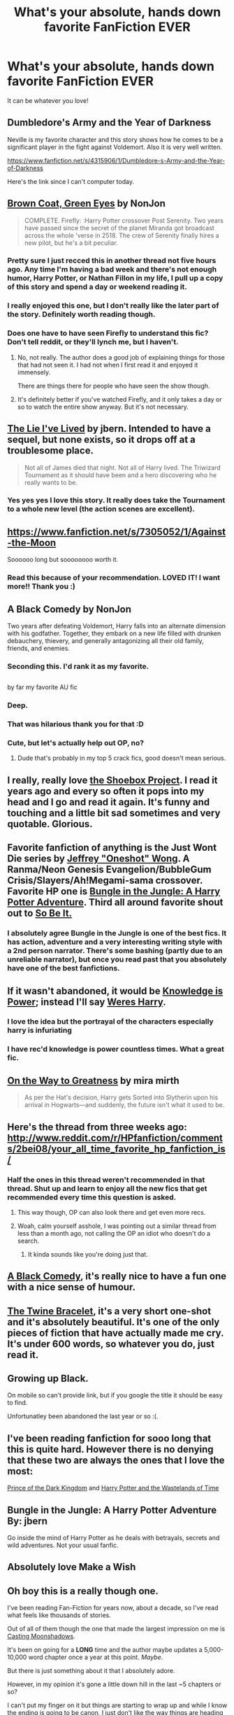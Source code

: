 #+TITLE: What's your absolute, hands down favorite FanFiction EVER

* What's your absolute, hands down favorite FanFiction EVER
:PROPERTIES:
:Author: Tyler001
:Score: 22
:DateUnix: 1407978318.0
:DateShort: 2014-Aug-14
:FlairText: Request
:END:
It can be whatever you love!


** Dumbledore's Army and the Year of Darkness

Neville is my favorite character and this story shows how he comes to be a significant player in the fight against Voldemort. Also it is very well written.

[[https://www.fanfiction.net/s/4315906/1/Dumbledore-s-Army-and-the-Year-of-Darkness]]

Here's the link since I can't computer today.
:PROPERTIES:
:Author: Wicketbitit
:Score: 15
:DateUnix: 1408052531.0
:DateShort: 2014-Aug-15
:END:


** [[https://www.fanfiction.net/s/2857962/1/Browncoat-Green-Eyes][Brown Coat, Green Eyes]] by NonJon

#+begin_quote
  COMPLETE. Firefly: :Harry Potter crossover Post Serenity. Two years have passed since the secret of the planet Miranda got broadcast across the whole 'verse in 2518. The crew of Serenity finally hires a new pilot, but he's a bit peculiar.
#+end_quote
:PROPERTIES:
:Author: xljj42
:Score: 23
:DateUnix: 1407989779.0
:DateShort: 2014-Aug-14
:END:

*** Pretty sure I just recced this in another thread not five hours ago. Any time I'm having a bad week and there's not enough humor, Harry Potter, or Nathan Fillon in my life, I pull up a copy of this story and spend a day or weekend reading it.
:PROPERTIES:
:Score: 2
:DateUnix: 1408004996.0
:DateShort: 2014-Aug-14
:END:


*** I really enjoyed this one, but I don't really like the later part of the story. Definitely worth reading though.
:PROPERTIES:
:Author: DoubleFried
:Score: 2
:DateUnix: 1408021468.0
:DateShort: 2014-Aug-14
:END:


*** Does one have to have seen Firefly to understand this fic? Don't tell reddit, or they'll lynch me, but I haven't.
:PROPERTIES:
:Score: 1
:DateUnix: 1408072217.0
:DateShort: 2014-Aug-15
:END:

**** No, not really. The author does a good job of explaining things for those that had not seen it. I had not when I first read it and enjoyed it immensely.

There are things there for people who have seen the show though.
:PROPERTIES:
:Author: xljj42
:Score: 3
:DateUnix: 1408074090.0
:DateShort: 2014-Aug-15
:END:


**** It's definitely better if you've watched Firefly, and it only takes a day or so to watch the entire show anyway. But it's not necessary.
:PROPERTIES:
:Score: 3
:DateUnix: 1408118618.0
:DateShort: 2014-Aug-15
:END:


** [[https://www.fanfiction.net/s/3384712/1/The-Lie-I-ve-Lived][The Lie I've Lived]] by jbern. Intended to have a sequel, but none exists, so it drops off at a troublesome place.

#+begin_quote
  Not all of James died that night. Not all of Harry lived. The Triwizard Tournament as it should have been and a hero discovering who he really wants to be.
#+end_quote
:PROPERTIES:
:Score: 7
:DateUnix: 1408081841.0
:DateShort: 2014-Aug-15
:END:

*** Yes yes yes I love this story. It really does take the Tournament to a whole new level (the action scenes are excellent).
:PROPERTIES:
:Score: 3
:DateUnix: 1408084930.0
:DateShort: 2014-Aug-15
:END:


** [[https://www.fanfiction.net/s/7305052/1/Against-the-Moon]]

Soooooo long but soooooooo worth it.
:PROPERTIES:
:Score: 6
:DateUnix: 1407988372.0
:DateShort: 2014-Aug-14
:END:

*** Read this because of your recommendation. LOVED IT! I want more!! Thank you :)
:PROPERTIES:
:Author: ananas42
:Score: 1
:DateUnix: 1410884496.0
:DateShort: 2014-Sep-16
:END:


** A Black Comedy by NonJon

Two years after defeating Voldemort, Harry falls into an alternate dimension with his godfather. Together, they embark on a new life filled with drunken debauchery, thievery, and generally antagonizing all their old family, friends, and enemies.
:PROPERTIES:
:Author: rujersey
:Score: 11
:DateUnix: 1408048367.0
:DateShort: 2014-Aug-15
:END:

*** Seconding this. I'd rank it as my favorite.
:PROPERTIES:
:Author: truncation_error
:Score: 3
:DateUnix: 1408111947.0
:DateShort: 2014-Aug-15
:END:


** [[http://i.imgur.com/bU9zywP.jpg]]

by far my favorite AU fic
:PROPERTIES:
:Author: yopoke
:Score: 26
:DateUnix: 1408004427.0
:DateShort: 2014-Aug-14
:END:

*** Deep.
:PROPERTIES:
:Author: PredalienPlush
:Score: 6
:DateUnix: 1408021795.0
:DateShort: 2014-Aug-14
:END:


*** That was hilarious thank you for that :D
:PROPERTIES:
:Author: Tyler001
:Score: 2
:DateUnix: 1408679225.0
:DateShort: 2014-Aug-22
:END:


*** Cute, but let's actually help out OP, no?
:PROPERTIES:
:Author: HylianHal
:Score: 3
:DateUnix: 1408037118.0
:DateShort: 2014-Aug-14
:END:

**** Dude that's probably in my top 5 crack fics, good doesn't mean serious.
:PROPERTIES:
:Author: Topher876
:Score: 2
:DateUnix: 1408292667.0
:DateShort: 2014-Aug-17
:END:


** I really, really love [[http://shoebox.lomara.org/][the Shoebox Project]]. I read it years ago and every so often it pops into my head and I go and read it again. It's funny and touching and a little bit sad sometimes and very quotable. Glorious.
:PROPERTIES:
:Author: elljae
:Score: 9
:DateUnix: 1407998612.0
:DateShort: 2014-Aug-14
:END:


** Favorite fanfiction of anything is the Just Wont Die series by [[https://www.fanfiction.net/u/354180/OneShot][Jeffrey "Oneshot" Wong]]. A Ranma/Neon Genesis Evangelion/BubbleGum Crisis/Slayers/Ah!Megami-sama crossover. Favorite HP one is [[https://www.fanfiction.net/s/2889350/1/Bungle-in-the-Jungle-A-Harry-Potter-Adventure][Bungle in the Jungle: A Harry Potter Adventure]]. Third all around favorite shout out to [[https://www.fanfiction.net/s/2364660/1/So_Be_It][So Be It.]]
:PROPERTIES:
:Author: CynicalArtist
:Score: 3
:DateUnix: 1408000445.0
:DateShort: 2014-Aug-14
:END:

*** I absolutely agree Bungle in the Jungle is one of the best fics. It has action, adventure and a very interesting writing style with a 2nd person narrator. There's some bashing (partly due to an unreliable narrator), but once you read past that you absolutely have one of the best fanfictions.
:PROPERTIES:
:Author: DoubleFried
:Score: 5
:DateUnix: 1408021384.0
:DateShort: 2014-Aug-14
:END:


** If it wasn't abandoned, it would be [[https://www.fanfiction.net/s/5142565/1/Knowledge-is-Power][Knowledge is Power]]; instead I'll say [[https://www.fanfiction.net/s/8106168/1/Weres-Harry][Weres Harry]].
:PROPERTIES:
:Author: jaysrule24
:Score: 3
:DateUnix: 1407987182.0
:DateShort: 2014-Aug-14
:END:

*** I love the idea but the portrayal of the characters especially harry is infuriating
:PROPERTIES:
:Author: jointed98
:Score: 1
:DateUnix: 1408049120.0
:DateShort: 2014-Aug-15
:END:


*** I have rec'd knowledge is power countless times. What a great fic.
:PROPERTIES:
:Author: OilersRiders15
:Score: 1
:DateUnix: 1408085757.0
:DateShort: 2014-Aug-15
:END:


** [[https://www.fanfiction.net/s/4745329/1/On-the-Way-to-Greatness][On the Way to Greatness]] by mira mirth

#+begin_quote
  As per the Hat's decision, Harry gets Sorted into Slytherin upon his arrival in Hogwarts---and suddenly, the future isn't what it used to be.
#+end_quote
:PROPERTIES:
:Score: 6
:DateUnix: 1408085027.0
:DateShort: 2014-Aug-15
:END:


** Here's the thread from three weeks ago: [[http://www.reddit.com/r/HPfanfiction/comments/2bei08/your_all_time_favorite_hp_fanfiction_is/]]
:PROPERTIES:
:Author: lifelesseyes
:Score: 13
:DateUnix: 1407995160.0
:DateShort: 2014-Aug-14
:END:

*** Half the ones in this thread weren't recommended in that thread. Shut up and learn to enjoy all the new fics that get recommended every time this question is asked.
:PROPERTIES:
:Author: GrinningJest3r
:Score: -8
:DateUnix: 1408007804.0
:DateShort: 2014-Aug-14
:END:

**** This way though, OP can also look there and get even more recs.
:PROPERTIES:
:Author: TheKarmaGuy
:Score: 16
:DateUnix: 1408033162.0
:DateShort: 2014-Aug-14
:END:


**** Woah, calm yourself asshole, I was pointing out a similar thread from less than a month ago, not calling the OP an idiot who doesn't do a search.
:PROPERTIES:
:Author: lifelesseyes
:Score: 11
:DateUnix: 1408028808.0
:DateShort: 2014-Aug-14
:END:

***** It kinda sounds like you're doing just that.
:PROPERTIES:
:Author: jointed98
:Score: -12
:DateUnix: 1408044288.0
:DateShort: 2014-Aug-14
:END:


** [[https://www.fanfiction.net/s/3401052/1/A-Black-Comedy][A Black Comedy]], it's really nice to have a fun one with a nice sense of humour.
:PROPERTIES:
:Author: ALBiing
:Score: 8
:DateUnix: 1408037374.0
:DateShort: 2014-Aug-14
:END:


** [[https://fanfiction.net/s/8461800/1/The-Twine-Bracelet][The Twine Bracelet]], it's a very short one-shot and it's absolutely beautiful. It's one of the only pieces of fiction that have actually made me cry. It's under 600 words, so whatever you do, just read it.
:PROPERTIES:
:Author: DoubleFried
:Score: 3
:DateUnix: 1408021220.0
:DateShort: 2014-Aug-14
:END:


** Growing up Black.

On mobile so can't provide link, but if you google the title it should be easy to find.

Unfortunatley been abandoned the last year or so :(.
:PROPERTIES:
:Author: jalkloben
:Score: 3
:DateUnix: 1408024155.0
:DateShort: 2014-Aug-14
:END:


** I've been reading fanfiction for sooo long that this is quite hard. However there is no denying that these two are always the ones that I love the most:

[[https://www.fanfiction.net/s/3766574/1/Prince-of-the-Dark-Kingdom][Prince of the Dark Kingdom]] and [[https://www.fanfiction.net/s/4068153/1/Harry-Potter-and-the-Wastelands-of-Time][Harry Potter and the Wastelands of Time]]
:PROPERTIES:
:Author: farcar4
:Score: 3
:DateUnix: 1408045153.0
:DateShort: 2014-Aug-15
:END:


** Bungle in the Jungle: A Harry Potter Adventure By: jbern

Go inside the mind of Harry Potter as he deals with betrayals, secrets and wild adventures. Not your usual fanfic.
:PROPERTIES:
:Author: rujersey
:Score: 3
:DateUnix: 1408048478.0
:DateShort: 2014-Aug-15
:END:


** Absolutely love Make a Wish
:PROPERTIES:
:Author: commando678
:Score: 6
:DateUnix: 1408070855.0
:DateShort: 2014-Aug-15
:END:


** Oh boy this is a really though one.

I've been reading Fan-Fiction for years now, about a decade, so I've read what feels like thousands of stories.

Out of all of them though the one that made the largest impression on me is [[https://www.fanfiction.net/s/3378356/1/Casting-Moonshadows][Casting Moonshadows]].

It's been on going for a *LONG* time and the author maybe updates a 5,000-10,000 word chapter once a year at this point. /Maybe/.

But there is just something about it that I absolutely adore.

However, in my opinion it's gone a little down hill in the last ~5 chapters or so?

I can't put my finger on it but things are starting to wrap up and while I know the ending is going to be canon, I just don't like the way things are heading there.

All in all though it's a fantastic story and one I recommend to everyone.

It was also the story that got me into Sirius/Remus.
:PROPERTIES:
:Author: NaughtyGaymer
:Score: 2
:DateUnix: 1407987164.0
:DateShort: 2014-Aug-14
:END:

*** Casting Moonshadows made me feel things.
:PROPERTIES:
:Author: practical_cat
:Score: 1
:DateUnix: 1408152690.0
:DateShort: 2014-Aug-16
:END:

**** Same here.

I wasn't ready for that story.
:PROPERTIES:
:Author: NaughtyGaymer
:Score: 1
:DateUnix: 1408153070.0
:DateShort: 2014-Aug-16
:END:


** [[https://www.fanfiction.net/s/6892925/1/Stages-of-Hope][Stages of Hope]] by kayly silverstorm is my favorite completed fic. "Professor Sirius Black, Head of Slytherin house, is confused. Who are these two strangers found at Hogwarts, and why does one of them claim to be the son of Lily Lupin and that git James Potter? Dimension travel AU, no pairings so far. Dark humour."

[[http://archiveofourown.org/works/536450/chapters/952621][The Never-ending Road]] by laventadorn is my favorite WIP. Last updated on my birthday, which was an awesome present! "AU. When Lily died, Snape removed his heart and replaced it with a steel trap. But rescuing her daughter from the Dursleys in the summer of '92 is the first step on a long road to discovering this is less true than he'd thought. A girl!Harry story, starting in Chamber of Secrets and continuing through Deathly Hallows. Future Snape/Harriet"

The Snape/Harriet relationship won't happen until Harriet is of age, and after over 400k words they're still in 4th year, so don't worry if underage squicks you.
:PROPERTIES:
:Author: practical_cat
:Score: 2
:DateUnix: 1408076175.0
:DateShort: 2014-Aug-15
:END:


** Totally and utterly non-canon (think it was actually written after Goblet of Fire), but After The End. It's basically what the HP world would be if people hadn't, you know, DIED. [[https://www.fanfiction.net/s/282139/1/After-the-End]]
:PROPERTIES:
:Author: aftersilence
:Score: 2
:DateUnix: 1408355521.0
:DateShort: 2014-Aug-18
:END:

*** Just finished reading this thanks to your suggestion. Thank you! I absolutely enjoyed every word of it!
:PROPERTIES:
:Author: ananas42
:Score: 1
:DateUnix: 1409880527.0
:DateShort: 2014-Sep-05
:END:


** Harry Potter and the Defiance of a Hero
:PROPERTIES:
:Author: SilenceoftheSamz
:Score: 3
:DateUnix: 1407983661.0
:DateShort: 2014-Aug-14
:END:


** My favorite one is no longer available online as the author became a professional YA writer and pulled her fics down.

So my second favorite is [[http://www.fictionalley.org/authors/rhysenn/IP.html][Irresistible Poison]]. An old classic in the Harry/Draco fandom.

#+begin_quote
  Under the influence of a love potion, Draco learns that poison doesn't always bring death -- there are other ways to suffer and live. Chemical emotion runs feverish as Harry and Draco discover the intoxication of love.
#+end_quote
:PROPERTIES:
:Author: SuddenlyALampPost
:Score: 3
:DateUnix: 1408035028.0
:DateShort: 2014-Aug-14
:END:

*** Do you remember a title of the fic or author? maybe I could help you find it.
:PROPERTIES:
:Author: josephwdye
:Score: 1
:DateUnix: 1408080393.0
:DateShort: 2014-Aug-15
:END:

**** It was called [[http://fanlore.org/wiki/Drop_Dead_Gorgeous][Drop Dead Gorgeous by Maya]]. It was funny and plotty Harry/Draco as were most of her fics. Not your average Veela!fic and it was absolutely brilliant.

She actually released a pdf of all her fics before she took them down, but she said she doesn't want it posted anywhere. She's been very diligent in getting any copy of her fics removed since then.
:PROPERTIES:
:Author: SuddenlyALampPost
:Score: 2
:DateUnix: 1408112189.0
:DateShort: 2014-Aug-15
:END:

***** [[http://fuckyeah-drarry.tumblr.com/post/40443518591/the-complete-works-of-maya]]
:PROPERTIES:
:Author: josephwdye
:Score: 2
:DateUnix: 1408119120.0
:DateShort: 2014-Aug-15
:END:

****** oh wow. For a while she was having places remove her fics from them so either she hasn't found this list or she's given up on trying to pull them down. She's a great author so now that I know her fics are out there, people should absolutely read them!

Now I don't need to whip out my pdf copy to read them. thanks!
:PROPERTIES:
:Author: SuddenlyALampPost
:Score: 1
:DateUnix: 1408120316.0
:DateShort: 2014-Aug-15
:END:


***** Drop Dead Gorgeous is seriously my favorite story every. It's ridiculous enough to make me actually laugh out loud every time I read it. Her professional stuff is good, but I'll always love her fic more.
:PROPERTIES:
:Author: Social_Construct
:Score: 2
:DateUnix: 1408228644.0
:DateShort: 2014-Aug-17
:END:

****** YES! she had such a great way of writing Harry and Draco and I loved their witty banter in all her fics. I was actually really excited to read her first book but was kind of unimpressed. But the first book of her second series was really great. Which reminds me I should go see if the library has the second book. And I agree that I'll always love her fics more.
:PROPERTIES:
:Author: SuddenlyALampPost
:Score: 1
:DateUnix: 1408229734.0
:DateShort: 2014-Aug-17
:END:


***** Do you mind sending me a copy? The link below doesn't come up for me and I've been looking for them for forever
:PROPERTIES:
:Score: 1
:DateUnix: 1409804011.0
:DateShort: 2014-Sep-04
:END:

****** sent you a pm! let me know if it doesn't work
:PROPERTIES:
:Author: SuddenlyALampPost
:Score: 1
:DateUnix: 1409860690.0
:DateShort: 2014-Sep-05
:END:

******* Thank you!!!
:PROPERTIES:
:Score: 1
:DateUnix: 1409875434.0
:DateShort: 2014-Sep-05
:END:


******* Do you mind sending me one too?
:PROPERTIES:
:Author: techbeck
:Score: 1
:DateUnix: 1410669546.0
:DateShort: 2014-Sep-14
:END:

******** sent you a pm!
:PROPERTIES:
:Author: SuddenlyALampPost
:Score: 2
:DateUnix: 1410722422.0
:DateShort: 2014-Sep-14
:END:


** [[https://www.fanfiction.net/s/5490903/1/The-Princess-of-Gryffindor][Princess of Gryffindor]] is my favorite fan fiction of all time. It's SS/HG, set after the Death Eaters win. It's dark, but so wonderful!
:PROPERTIES:
:Score: 3
:DateUnix: 1408041622.0
:DateShort: 2014-Aug-14
:END:

*** Omg I was just thinking if this one the other day! Thanks for linking!
:PROPERTIES:
:Author: Cakegeek
:Score: 1
:DateUnix: 1408051007.0
:DateShort: 2014-Aug-15
:END:


** [[https://www.fanfiction.net/s/4594634/1/FINDING-HIMSELF]]

It's really good and it expands lots of things didn't get the chance to read about more like Cedric, Hufflepuff etc.
:PROPERTIES:
:Author: honorableapple
:Score: 2
:DateUnix: 1408022457.0
:DateShort: 2014-Aug-14
:END:

*** I remember reading that one! I stumbled upon some great reviews for it randomly one day and figured I'd give it a shot. I exclusively read slash fic so I'm not really sure what prompted me to give it a try. But I absolutely loved it.
:PROPERTIES:
:Author: SuddenlyALampPost
:Score: 3
:DateUnix: 1408035303.0
:DateShort: 2014-Aug-14
:END:


** All fandom: Of Loves and Bunnies

HP: A Black Comedy
:PROPERTIES:
:Score: 1
:DateUnix: 1408083060.0
:DateShort: 2014-Aug-15
:END:


** "On the Other Side" [[https://www.fanfiction.net/s/6593210/1/]] by Off Dreaming. Warning: it's been discontinued. It's a fucking great 186k words of Slytherin fic, and you'll love every bit of it, but you'll hate me and the author after you're done. Technically Draco/Astoria, but really gen fic involving Blaise/Daphne and Tracey/Theodore.
:PROPERTIES:
:Author: nonbinaryhippie
:Score: 1
:DateUnix: 1408341900.0
:DateShort: 2014-Aug-18
:END:


** [[https://www.fanfiction.net/s/5353809/1/Harry-Potter-and-the-Boy-Who-Lived]] I'm considering makeing a fanfic to it.
:PROPERTIES:
:Author: KayanRider
:Score: 1
:DateUnix: 1408621004.0
:DateShort: 2014-Aug-21
:END:


** Right now, my latest favourite, [[https://www.fanfiction.net/s/9469064/1/Innocent][Innocent]] is definitely up there. Characters spot-on, almost canon-compliant; certain characters' backstories (notably Tonks, the Weasleys, Lupin, Narcissa Malfoy) are extremely canon-compliant and believable. The best thing about it though is that it's complete and has a sequel currently in progress.

[[https://www.fanfiction.net/s/3766574/1/Prince-of-the-Dark-Kingdom][Prince of the Dark Kingdom]] is another long one and probably my overall favourite, but Innocent is definitely a close second. PoDK features Hermione and Draco Malfoy as siblings which I haven't seen often; its a really great dynamic, and despite certain major changes, a lot of the characters are nicely similar to their canon counterparts. Also features powerful!Harry with a sensible, rational explanation behind it and reasonable development.
:PROPERTIES:
:Author: 360Saturn
:Score: 1
:DateUnix: 1408993596.0
:DateShort: 2014-Aug-25
:END:


** Harry Potter and The Slytherin Selection and Delenda Est.
:PROPERTIES:
:Author: PredalienPlush
:Score: 1
:DateUnix: 1408047340.0
:DateShort: 2014-Aug-15
:END:
